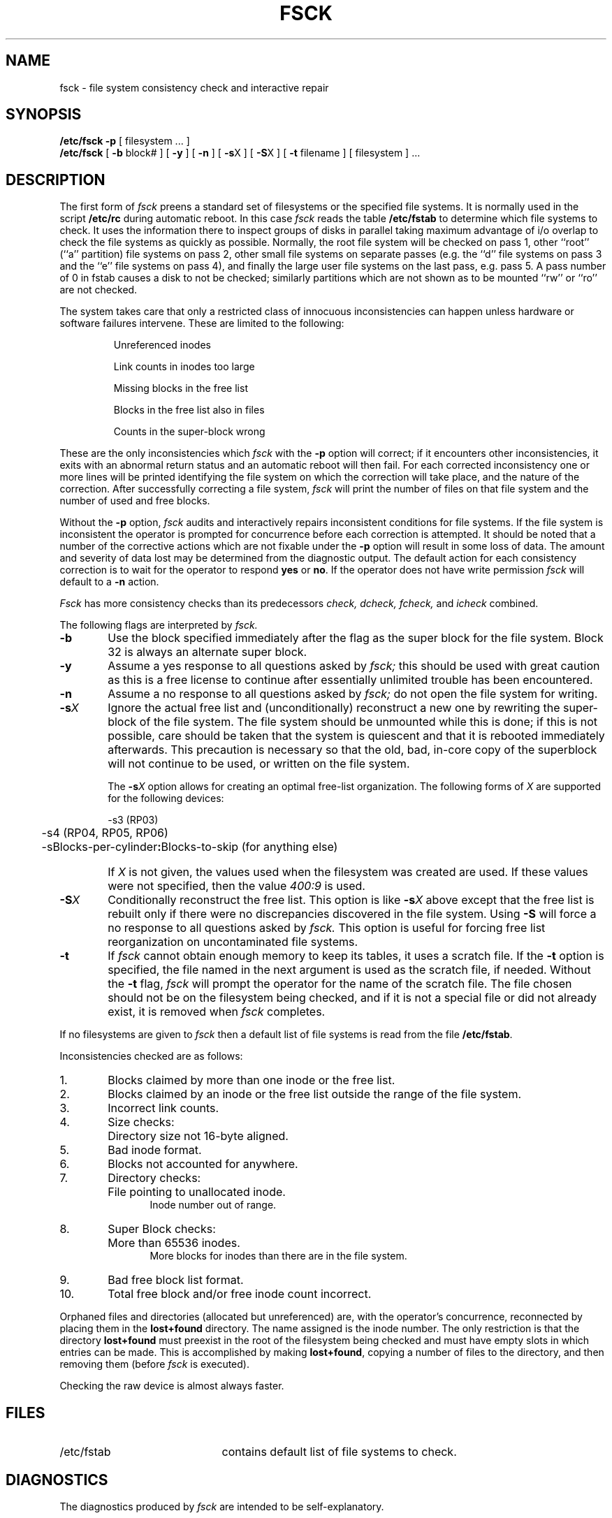 .de us
\\$1\l'|0\(ul'
..
.TH FSCK 8 "4 February 1983"
.UC 4
.SH NAME
fsck \- file system consistency check and interactive repair
.SH SYNOPSIS
.B /etc/fsck
.B \-p
[
filesystem ...
]
.br
.B /etc/fsck
[
.B \-b
block#
] [
.B \-y
] [
.B \-n
] [
.BR \-s X
] [
.BR \-S X
] [
.B \-t
filename
] [
filesystem 
] ...
.SH DESCRIPTION
The first form of
.I fsck
preens a standard set of filesystems or the specified file systems.
It is normally used in the script
.B /etc/rc
during automatic reboot.
In this case
.I fsck
reads the table
.B /etc/fstab
to determine which file systems to check.
It uses the information there to inspect groups of disks in parallel taking
maximum advantage of i/o overlap to check the file systems
as quickly as possible.
Normally, the root file system will be checked on pass 1, other
``root'' (``a'' partition) file systems on pass 2, other
small file systems on separate passes (e.g. the ``d'' file systems
on pass 3 and the ``e'' file systems on pass 4), and finally
the large user file systems on the last pass, e.g. pass 5.
A pass number of 0 in fstab causes a disk to not be checked; similarly
partitions which are not shown as to be mounted ``rw'' or ``ro''
are not checked.
.PP
The system takes care that only a restricted class of innocuous
inconsistencies can happen unless hardware or software failures intervene.
These are limited to the following:
.IP
Unreferenced inodes
.ns
.IP
Link counts in inodes too large
.ns
.IP
Missing blocks in the free list
.ns
.IP
Blocks in the free list also in files
.ns
.IP
Counts in the super-block wrong
.PP
These are the only inconsistencies which
.I fsck
with the
.B \-p
option will correct; if it encounters other inconsistencies, it exits
with an abnormal return status and an automatic reboot will then fail.
For each corrected inconsistency one or more lines will be printed
identifying the file system on which the correction will take place,
and the nature of the correction.  After successfully correcting a file
system,
.I fsck
will print the number of files on that file system and the number of
used and free blocks.
.PP
Without the
.B \-p
option,
.I fsck
audits and interactively repairs inconsistent conditions for file systems. 
If the file system is inconsistent the operator is prompted for concurrence
before each correction is attempted.
It should be noted that a number of the corrective actions which are not
fixable under the
.B \-p
option will result in some loss
of data.
The amount and severity of data lost may be determined from the diagnostic
output.
The default action for each consistency correction
is to wait for the operator to respond \fByes\fP or \fBno\fP.
If the operator does not have write permission 
.I fsck
will default to a 
.BR "\-n " action.
.PP
.I Fsck
has more consistency checks than
its predecessors
.IR "check, dcheck, fcheck, " "and" " icheck"
combined.
.PP
The following flags are interpreted by
.I fsck.
.TP 6
.B \-b
Use the block specified immediately after the flag as
the super block for the file system.  Block 32 is always
an alternate super block.
.TP 6
.B  \-y
Assume a yes response to all questions asked by 
.I fsck;
this should be used with great caution as this is a free license
to continue after essentially unlimited trouble has been encountered.
.TP 6
.B  \-n
Assume a no response to all questions asked by 
.I fsck;
do not open the file system for writing.
.TP 6
.BR \-s \fIX
Ignore the actual free list and (unconditionally) reconstruct a new
one by rewriting the super-block of the file system.  
The file system should be unmounted while this is done; if this
is not possible, care should be taken that the system is quiescent
and that it is rebooted immediately afterwards.
This precaution is necessary so that the old, bad, in-core copy
of the superblock will not continue to be used, or written on the file system.
.IP
The
.BR \-s \fIX
option allows for creating an optimal free-list organization.
The following forms of
.I X
are supported for the following devices:
.sp
.nf
	\-s3 (RP03)
	\-s4 (RP04, RP05, RP06)
	\-sBlocks-per-cylinder\fB:\fRBlocks-to-skip (for anything else)
.fi
.IP "" 6
If 
.I X
is not given,
the values used when the filesystem was created
are used.
If these values were not specified, then the value
.I 400:9
is used.
.TP 6
.BR \-S \fIX
Conditionally reconstruct the free list. This option
is like
.BR \-s \fIX
above except that the free list is rebuilt only
if there were no discrepancies discovered in the
file system. Using
.B \-S
will force a no response to all questions asked
by
.I fsck.
This option is useful for forcing free list reorganization
on uncontaminated file systems.
.TP 6
.B \-t
If
.I fsck
cannot obtain enough memory to keep its tables,
it uses a scratch file. If the \f3\-t\fP option is
specified, the file named in the next argument
is used as the scratch file, if needed. Without the
.BR "\-t " flag,
.I fsck
will prompt the operator for the name of the
scratch file. The file chosen should not be on the
filesystem being checked, and if it is not
a special file or did not already exist, it is
removed when
.I fsck
completes.
.PP
If no filesystems are given to 
.I fsck
then a default list of file systems is read from
the file
.BR /etc/fstab .
.PP
.ne 10
Inconsistencies checked are as follows:
.TP 6
1.
Blocks claimed by more than one inode or the free list.
.br
.br
.ns
.TP 6
2.
Blocks claimed by an inode or the free list outside the range of the file system.
.br
.br
.ns
.TP 6
3.
Incorrect link counts.
.br
.br
.ns
.TP 6
4.
Size checks:
.br
.ns
.IP "" 12
Directory size not 16-byte aligned.
.br
.br
.ns
.TP 6
5.
Bad inode format.
.br
.br
.ns
.TP 6
6.
Blocks not accounted for anywhere.
.br
.br
.ns
.TP 6
7.
Directory checks:
.br
.br
.ns
.IP "" 12
File pointing to unallocated inode.
.br
Inode number out of range.
.br
.br
.ns
.TP 6
8.
Super Block checks:
.br
.br
.ns
.IP "" 12
More than 65536 inodes.
.br
More blocks for inodes than there are in the file system.
.br
.br
.ns
.TP 6
9.
Bad free block list format.
.br
.br
.ns
.TP 6
10.
Total free block and/or free inode count incorrect.
.PP
Orphaned files and directories (allocated but unreferenced) are,
with the operator's concurrence, reconnected by
placing them in the 
.B lost+found
directory.
The name assigned is the inode number. The only restriction
is that the directory 
.B lost+found
must preexist
in the root of the filesystem being checked and
must have empty slots in which entries can be made.
This is accomplished by making 
.BR lost+found ,
copying a number of files to the directory, and then removing them
(before
.I
fsck
is executed).
.PP
Checking the raw device is almost always faster.
.SH FILES
.br
.ns
.TP 21
/etc/fstab
contains default list of file systems to check.
.SH DIAGNOSTICS
The diagnostics produced by 
.I fsck
are intended to be self-explanatory.
.SH "SEE ALSO"
fstab(5), fs(5), crash(8), reboot(8)
.SH BUGS
Inode numbers for
.BR . ""
and
.BR .. ""
in each directory should be checked for validity.
.PP
\f3\-g\fP and \f3\-b\fP options from 
.I check
should be available in
.I fsck.
.PP
There should be some way to start a \fBfsck \-p\fR at pass \fIn\fR.
